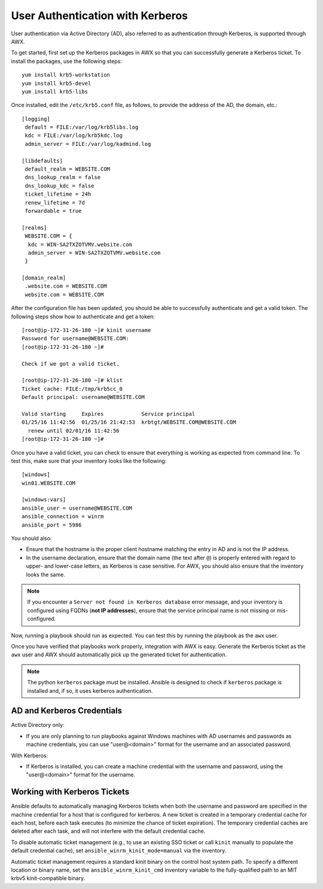 User Authentication with Kerberos
==================================

.. index::
    pair: user authentication; Kerberos
    pair: Kerberos; Active Directory (AD)

User authentication via Active Directory (AD), also referred to as authentication through Kerberos, is supported through AWX.

To get started, first set up the Kerberos packages in AWX so that you can successfully generate a Kerberos ticket. To install the packages, use the following steps:

::

  yum install krb5-workstation
  yum install krb5-devel
  yum install krb5-libs

Once installed, edit the ``/etc/krb5.conf`` file, as follows, to provide the address of the AD, the domain, etc.:

::

  [logging]
   default = FILE:/var/log/krb5libs.log
   kdc = FILE:/var/log/krb5kdc.log
   admin_server = FILE:/var/log/kadmind.log

  [libdefaults]
   default_realm = WEBSITE.COM
   dns_lookup_realm = false
   dns_lookup_kdc = false
   ticket_lifetime = 24h
   renew_lifetime = 7d
   forwardable = true

  [realms]
   WEBSITE.COM = {
    kdc = WIN-SA2TXZOTVMV.website.com
    admin_server = WIN-SA2TXZOTVMV.website.com
   }

  [domain_realm]
   .website.com = WEBSITE.COM
   website.com = WEBSITE.COM

After the configuration file has been updated, you should be able to successfully authenticate and get a valid token.
The following steps show how to authenticate and get a token:

::

  [root@ip-172-31-26-180 ~]# kinit username
  Password for username@WEBSITE.COM:
  [root@ip-172-31-26-180 ~]#

  Check if we got a valid ticket.

  [root@ip-172-31-26-180 ~]# klist
  Ticket cache: FILE:/tmp/krb5cc_0
  Default principal: username@WEBSITE.COM

  Valid starting     Expires            Service principal
  01/25/16 11:42:56  01/25/16 21:42:53  krbtgt/WEBSITE.COM@WEBSITE.COM
    renew until 02/01/16 11:42:56
  [root@ip-172-31-26-180 ~]#

Once you have a valid ticket, you can check to ensure that everything is working as expected from command line. To test this, make sure that your inventory looks like the following:

::

  [windows]
  win01.WEBSITE.COM

  [windows:vars]
  ansible_user = username@WEBSITE.COM
  ansible_connection = winrm
  ansible_port = 5986

You should also:

- Ensure that the hostname is the proper client hostname matching the entry in AD and is not the IP address. 

- In the username declaration, ensure that the domain name (the text after ``@``) is properly entered with regard to upper- and lower-case letters, as Kerberos is case sensitive. For AWX, you should also ensure that the inventory looks the same.


.. note:: 

  If you encounter a ``Server not found in Kerberos database`` error message, and your inventory is configured using FQDNs (**not IP addresses**), ensure that the service principal name is not missing or mis-configured.


Now, running a playbook should run as expected. You can test this by running the playbook as the ``awx`` user.

Once you have verified that playbooks work properly, integration with AWX is easy. Generate the Kerberos ticket as the ``awx`` user and AWX should automatically pick up the generated ticket for authentication.

.. note::

  The python ``kerberos`` package must be installed. Ansible is designed to check if ``kerberos`` package is installed and, if so, it uses kerberos authentication.


AD and Kerberos Credentials
------------------------------

Active Directory only:

- If you are only planning to run playbooks against Windows machines with AD usernames and passwords as machine credentials, you can use "user@<domain>" format for the username and an associated password.

With Kerberos:

-  If Kerberos is installed, you can create a machine credential with the username and password, using the "user@<domain>" format for the username.


Working with Kerberos Tickets
-------------------------------

Ansible defaults to automatically managing Kerberos tickets when both the username and password are specified in the machine credential for a host that is configured for kerberos. A new ticket is created in a temporary credential cache for each host, before each task executes (to minimize the chance of ticket expiration). The temporary credential caches are deleted after each task, and will not interfere with the default credential cache.

To disable automatic ticket management (e.g., to use an existing SSO ticket or call ``kinit`` manually to populate the default credential cache), set ``ansible_winrm_kinit_mode=manual`` via the inventory.

Automatic ticket management requires a standard kinit binary on the control host system path. To specify a different location or binary name, set the ``ansible_winrm_kinit_cmd`` inventory variable to the fully-qualified path to an MIT krbv5 kinit-compatible binary.
